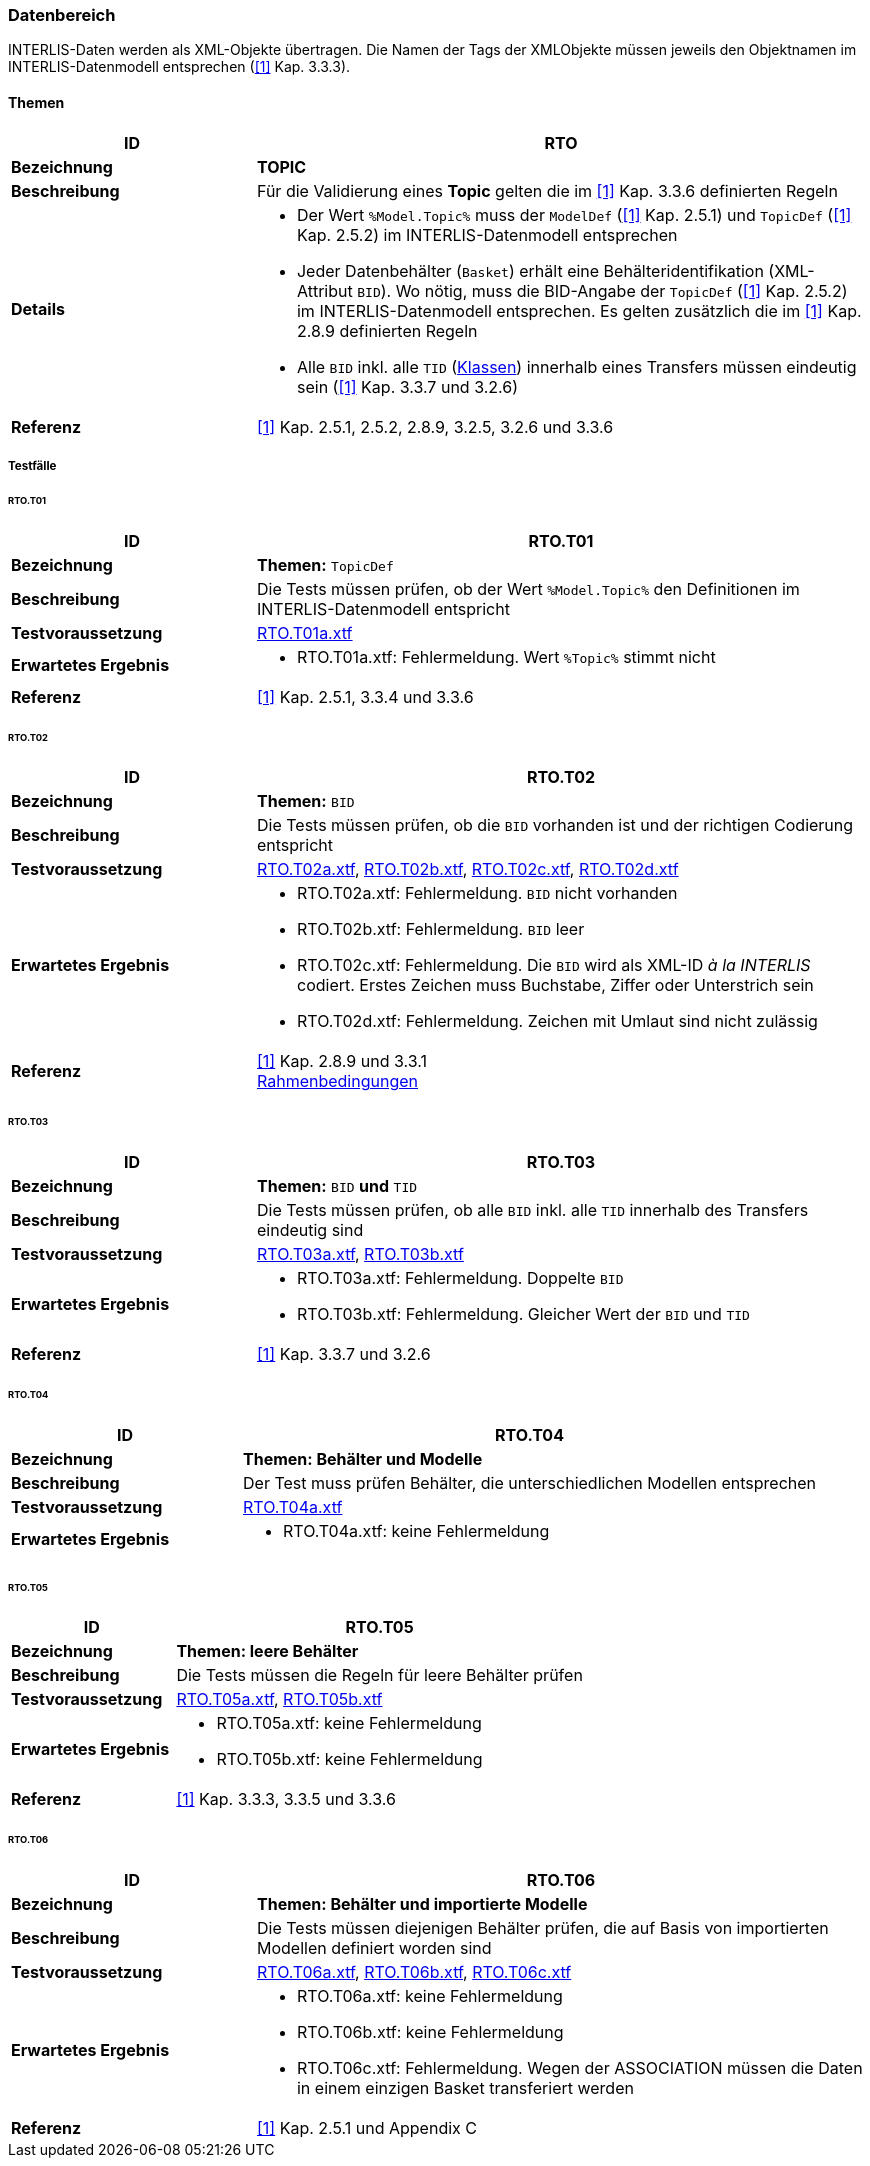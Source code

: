 <<<
=== Datenbereich
INTERLIS-Daten werden als XML-Objekte übertragen. Die Namen der Tags der XMLObjekte müssen jeweils den Objektnamen im INTERLIS-Datenmodell entsprechen (<<referenzen.adoc#1,[1]>> Kap. 3.3.3).

==== Themen
[cols="2,5a"]
|===
|ID|RTO

|*Bezeichnung*|*TOPIC*
|*Beschreibung*|Für die Validierung eines *Topic* gelten die im <<referenzen.adoc#1,[1]>> Kap. 3.3.6 definierten Regeln
|*Details*|
* Der Wert `%Model.Topic%` muss der `ModelDef` (<<referenzen.adoc#1,[1]>> Kap. 2.5.1) und `TopicDef` (<<referenzen.adoc#1,[1]>> Kap. 2.5.2) im INTERLIS-Datenmodell entsprechen
* Jeder Datenbehälter (`Basket`) erhält eine Behälteridentifikation (XML-Attribut `BID`). Wo nötig, muss die BID-Angabe der `TopicDef` (<<referenzen.adoc#1,[1]>> Kap. 2.5.2) im INTERLIS-Datenmodell entsprechen. Es gelten zusätzlich die im <<referenzen.adoc#1,[1]>> Kap. 2.8.9 definierten Regeln
* Alle `BID` inkl. alle `TID` (<<klassen.adoc#,Klassen>>) innerhalb eines Transfers müssen eindeutig sein (<<referenzen.adoc#1,[1]>> Kap. 3.3.7 und 3.2.6)
|*Referenz*|<<referenzen.adoc#1,[1]>> Kap. 2.5.1, 2.5.2, 2.8.9, 3.2.5, 3.2.6 und 3.3.6
|===

===== Testfälle

====== RTO.T01
[cols="2,5a"]
|===
|ID|RTO.T01

|*Bezeichnung*|*Themen:* `TopicDef`
|*Beschreibung*|Die Tests müssen prüfen, ob der Wert `%Model.Topic%` den Definitionen im INTERLIS-Datenmodell entspricht
|*Testvoraussetzung*|
link:https://raw.githubusercontent.com/geoadmin/suite-interlis/master/data/RTO.T01a.xtf[RTO.T01a.xtf]
|*Erwartetes Ergebnis*|
* RTO.T01a.xtf: Fehlermeldung. Wert `%Topic%` stimmt nicht
|*Referenz*|<<referenzen.adoc#1,[1]>> Kap. 2.5.1, 3.3.4 und 3.3.6
|===

<<<
====== RTO.T02
[cols="2,5a"]
|===
|ID|RTO.T02

|*Bezeichnung*|*Themen:* `BID`
|*Beschreibung*|Die Tests müssen prüfen, ob die `BID` vorhanden ist und der richtigen Codierung entspricht
|*Testvoraussetzung*|
link:https://raw.githubusercontent.com/geoadmin/suite-interlis/master/data/RTO.T02a.xtf[RTO.T02a.xtf],
link:https://raw.githubusercontent.com/geoadmin/suite-interlis/master/data/RTO.T02b.xtf[RTO.T02b.xtf],
link:https://raw.githubusercontent.com/geoadmin/suite-interlis/master/data/RTO.T02c.xtf[RTO.T02c.xtf],
link:https://raw.githubusercontent.com/geoadmin/suite-interlis/master/data/RTO.T02d.xtf[RTO.T02d.xtf]
|*Erwartetes Ergebnis*|
* RTO.T02a.xtf: Fehlermeldung. `BID` nicht vorhanden
* RTO.T02b.xtf: Fehlermeldung. `BID` leer
* RTO.T02c.xtf: Fehlermeldung. Die `BID` wird als XML-ID _à la INTERLIS_ codiert. Erstes Zeichen muss Buchstabe, Ziffer oder Unterstrich sein
* RTO.T02d.xtf: Fehlermeldung. Zeichen mit Umlaut sind nicht zulässig
|*Referenz*|<<referenzen.adoc#1,[1]>> Kap. 2.8.9 und 3.3.1 +
<<rahmenbedingungen.adoc#,Rahmenbedingungen>>
|===

====== RTO.T03
[cols="2,5a"]
|===
|ID|RTO.T03

|*Bezeichnung*|*Themen:* `BID` *und* `TID`
|*Beschreibung*|Die Tests müssen prüfen, ob alle `BID` inkl. alle `TID` innerhalb des Transfers eindeutig sind
|*Testvoraussetzung*|
link:https://raw.githubusercontent.com/geoadmin/suite-interlis/master/data/RTO.T03a.xtf[RTO.T03a.xtf],
link:https://raw.githubusercontent.com/geoadmin/suite-interlis/master/data/RTO.T03b.xtf[RTO.T03b.xtf]
|*Erwartetes Ergebnis*|
* RTO.T03a.xtf: Fehlermeldung. Doppelte `BID`
* RTO.T03b.xtf: Fehlermeldung. Gleicher Wert der `BID` und `TID`
|*Referenz*|<<referenzen.adoc#1,[1]>> Kap. 3.3.7 und 3.2.6
|===

====== RTO.T04
[cols="2,5a"]
|===
|ID|RTO.T04

|*Bezeichnung*|*Themen: Behälter und Modelle*
|*Beschreibung*|Der Test muss prüfen Behälter, die unterschiedlichen Modellen entsprechen
|*Testvoraussetzung*|
link:https://raw.githubusercontent.com/geoadmin/suite-interlis/master/data/RTO.T04a.xtf[RTO.T04a.xtf]
|*Erwartetes Ergebnis*|
* RTO.T04a.xtf: keine Fehlermeldung
|===

====== RTO.T05
[cols="2,5a"]
|===
|ID|RTO.T05

|*Bezeichnung*|*Themen: leere Behälter*
|*Beschreibung*|Die Tests müssen die Regeln für leere Behälter prüfen
|*Testvoraussetzung*|
link:https://raw.githubusercontent.com/geoadmin/suite-interlis/master/data/RTO.T05a.xtf[RTO.T05a.xtf],
link:https://raw.githubusercontent.com/geoadmin/suite-interlis/master/data/RTO.T05b.xtf[RTO.T05b.xtf]
|*Erwartetes Ergebnis*|
* RTO.T05a.xtf: keine Fehlermeldung
* RTO.T05b.xtf: keine Fehlermeldung
|*Referenz*|<<referenzen.adoc#1,[1]>> Kap. 3.3.3, 3.3.5 und 3.3.6
|===

====== RTO.T06
[cols="2,5a"]
|===
|ID|RTO.T06

|*Bezeichnung*|*Themen: Behälter und importierte Modelle*
|*Beschreibung*|Die Tests müssen diejenigen Behälter prüfen, die auf Basis von importierten Modellen definiert worden sind
|*Testvoraussetzung*|
link:https://raw.githubusercontent.com/geoadmin/suite-interlis/master/data/RTO.T06a.xtf[RTO.T06a.xtf],
link:https://raw.githubusercontent.com/geoadmin/suite-interlis/master/data/RTO.T06b.xtf[RTO.T06b.xtf],
link:https://raw.githubusercontent.com/geoadmin/suite-interlis/master/data/RTO.T06c.xtf[RTO.T06c.xtf]
|*Erwartetes Ergebnis*|
* RTO.T06a.xtf: keine Fehlermeldung
* RTO.T06b.xtf: keine Fehlermeldung
* RTO.T06c.xtf: Fehlermeldung. Wegen der ASSOCIATION müssen die Daten in einem einzigen Basket transferiert werden
|*Referenz*|<<referenzen.adoc#1,[1]>> Kap. 2.5.1 und Appendix C
|===
